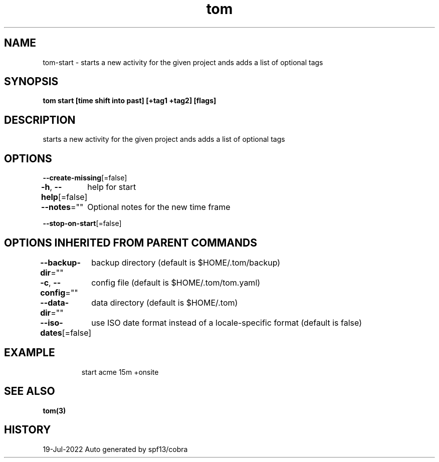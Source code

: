 .nh
.TH "tom" "3" "Jul 2022" "Auto generated by spf13/cobra" ""

.SH NAME
.PP
tom-start - starts a new activity for the given project ands adds a list of optional tags


.SH SYNOPSIS
.PP
\fBtom start  [time shift into past] [+tag1 +tag2] [flags]\fP


.SH DESCRIPTION
.PP
starts a new activity for the given project ands adds a list of optional tags


.SH OPTIONS
.PP
\fB--create-missing\fP[=false]

.PP
\fB-h\fP, \fB--help\fP[=false]
	help for start

.PP
\fB--notes\fP=""
	Optional notes for the new time frame

.PP
\fB--stop-on-start\fP[=false]


.SH OPTIONS INHERITED FROM PARENT COMMANDS
.PP
\fB--backup-dir\fP=""
	backup directory (default is $HOME/.tom/backup)

.PP
\fB-c\fP, \fB--config\fP=""
	config file (default is $HOME/.tom/tom.yaml)

.PP
\fB--data-dir\fP=""
	data directory (default is $HOME/.tom)

.PP
\fB--iso-dates\fP[=false]
	use ISO date format instead of a locale-specific format (default is false)


.SH EXAMPLE
.PP
.RS

.nf
start acme 15m +onsite

.fi
.RE


.SH SEE ALSO
.PP
\fBtom(3)\fP


.SH HISTORY
.PP
19-Jul-2022 Auto generated by spf13/cobra

